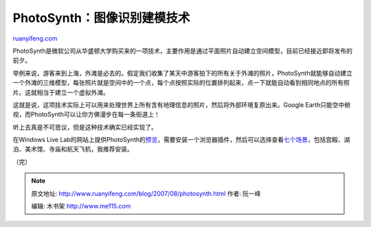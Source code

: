 .. _200708_photosynth:

PhotoSynth：图像识别建模技术
===============================================

`ruanyifeng.com <http://www.ruanyifeng.com/blog/2007/08/photosynth.html>`__

PhotoSynth是微软公司从华盛顿大学购买来的一项技术，主要作用是通过平面照片自动建立空间模型，目前已经接近即将发布的前夕。

举例来说，游客来到上海，外滩是必去的。假定我们收集了某天中游客拍下的所有关于外滩的照片，PhotoSynth就能够自动建立一个外滩的三维模型，每张照片就是空间中的一个点，每个点按照实际的位置排列起来，点一下就能自动看到相同地点的所有照片。这就相当于建立一个虚拟外滩。

这就是说，这项技术实际上可以用来处理世界上所有含有地理信息的照片，然后将外部环境复原出来。Google
Earth只能空中俯视，而PhotoSynth可以让你方佛漫步在每一条街道上！

听上去真是不可思议，但是这种技术确实已经实现了。

在Windows Live
Lab的网站上提供PhotoSynth的\ `预览 <http://labs.live.com/photosynth/>`__\ ，需要安装一个浏览器插件，然后可以选择查看\ `七个场景 <http://labs.live.com/photosynth/collectionHome.htm>`__\ ，包括宫殿、湖泊、美术馆、寺庙和航天飞机，我推荐安装。

（完）

.. note::
    原文地址: http://www.ruanyifeng.com/blog/2007/08/photosynth.html 
    作者: 阮一峰 

    编辑: 木书架 http://www.me115.com